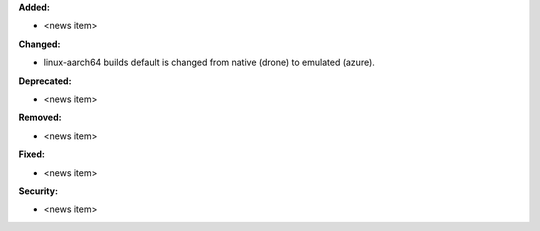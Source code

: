 **Added:**

* <news item>

**Changed:**

* linux-aarch64 builds default is changed from native (drone) to emulated (azure).

**Deprecated:**

* <news item>

**Removed:**

* <news item>

**Fixed:**

* <news item>

**Security:**

* <news item>
